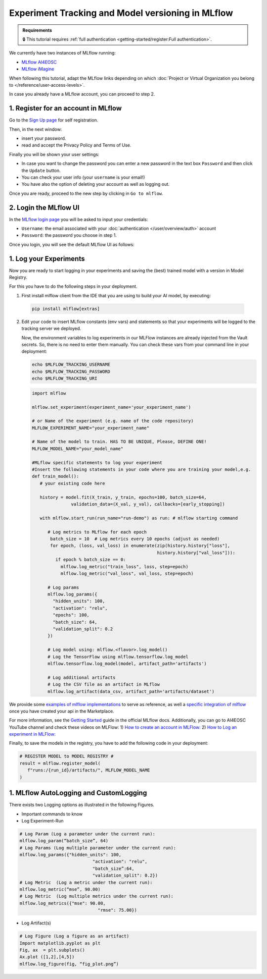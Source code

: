 Experiment Tracking and Model versioning in MLflow
==================================================

.. admonition:: Requirements
   :class: info

   🔒 This tutorial requires :ref:`full authentication <getting-started/register:Full authentication>`.

We currently have two instances of MLflow running:

* `MLflow AI4EOSC <https://mlflow.cloud.ai4eosc.eu>`__
* `MLflow iMagine <https://mlflow.cloud.imagine-ai.eu>`__

When following this tutorial, adapt the MLflow links depending on which
:doc:`Project or Virtual Organization you belong to </reference/user-access-levels>`.

In case you already have a MLflow account, you can proceed to step 2.


1. Register for an account in MLflow
-------------------------------------

Go to the `Sign Up page <https://mlflow.cloud.ai4eosc.eu/signup>`__ for self registration.

.. image:: /_static/images/mlflow/mlflow_self_registration.png
   :width: 500 px

Then, in the next window:

* insert your password.
* read and accept the Privacy Policy and Terms of Use.

Finally you will be shown your user settings:

* In case you want to change the password you can enter a new password in the text box
  ``Password`` and then click the ``Update`` button.
* You can check your user info (your ``username`` is your email!)
* You have also the option of deleting your account as well as logging out.

Once you are ready, proceed to the new step by clicking in ``Go to mlflow``.


2. Login the MLflow UI
----------------------

In the `MLflow login page <https://mlflow.cloud.ai4eosc.eu/signup>`__ you will be asked
to input your credentials:

* ``Username``: the email associated with your :doc:`authentication </user/overview/auth>`
  account
* ``Password``: the password you choose in step 1.

Once you login, you will see the default MLflow UI as follows:

.. image:: /_static/images/mlflow/mlflow_ui.png 
   :width: 1000 px


1. Log your Experiments
-----------------------

Now you are ready to start logging in your experiments and saving the (best)
trained model with a version in Model Registry.

For this you have to do the following steps in your deployment.

1. First install mlflow client from the IDE that you are using to build your AI model,
   by executing:

  .. code-block:: console

      pip install mlflow[extras]

2. Edit your code to insert MLflow constants (env vars) and statements so that your
   experiments will be logged to the tracking server we deployed.

   Now, the environment variables to log experiments in our MLFlow instances are already injected from the Vault secrets.
   So, there is no need to enter them manually.
   You can check these vars from your command line in your deployment:

   .. code-block:: console
      
      echo $MLFLOW_TRACKING_USERNAME
      echo $MLFLOW_TRACKING_PASSWORD
      echo $MLFLOW_TRACKING_URI

   .. code-block:: python

      import mlflow
      
      mlflow.set_experiment(experiment_name='your_experiment_name')
     
      # or Name of the experiment (e.g. name of the code repository)
      MLFLOW_EXPERIMENT_NAME="your_experiment_name"

      # Name of the model to train. HAS TO BE UNIQUE, Please, DEFINE ONE!
      MLFLOW_MODEL_NAME="your_model_name"

      #MLflow specific statements to log your experiment
      #Insert the following statements in your code where you are training your model,e.g.
      def train_model():
         # your existing code here

         history = model.fit(X_train, y_train, epochs=100, batch_size=64,
                     validation_data=(X_val, y_val), callbacks=[early_stopping])

         with mlflow.start_run(run_name="run-demo") as run: # mlflow starting command

            # Log metrics to MLflow for each epoch
             batch_size = 10  # Log metrics every 10 epochs (adjust as needed)
             for epoch, (loss, val_loss) in enumerate(zip(history.history["loss"],
                                                      history.history["val_loss"])):
               if epoch % batch_size == 0:
                 mlflow.log_metric("train_loss", loss, step=epoch)
                 mlflow.log_metric("val_loss", val_loss, step=epoch)

            # Log params
            mlflow.log_params({
              "hidden_units": 100,
              "activation": "relu",
              "epochs": 100,
              "batch_size": 64,
              "validation_split": 0.2
            })

            # Log model using: mlflow.<flavor>.log_model()
            # Log the TensorFlow using mlflow.tensorflow.log_model
            mlflow.tensorflow.log_model(model, artifact_path='artifacts')

            # Log additional artifacts
            # Log the CSV file as an artifact in MLflow
            mlflow.log_artifact(data_csv, artifact_path='artifacts/dataset')


We provide some `examples of mlflow implementations <https://codebase.helmholtz.cloud/m-team/ai/mlflow-tutorial/>`__
to serve as reference, as well a `specific integration of mlflow <https://codebase.helmholtz.cloud/m-team/ai/yolov8_api/-/tree/mlflow?ref_type=heads>`__ once you have created your api in the Marketplace.

For more information, see the `Getting Started <https://mlflow.org/docs/latest/getting-started/index.html>`__
guide in the official MLflow docs.
Additionally, you can go to AI4EOSC YouTube channel and check these videos on MLFlow: 
1) `How to create an account in MLFlow: <https://www.youtube.com/watch?v=LmjZgNprr00>`__
2) `How to Log an experiment in MLFlow: <https://www.youtube.com/watch?v=U1ttrdcd4VU&t=3s>`__

Finally, to save the models in the registry, you have to add the following code in your
deployment:

.. code-block:: python

   # REGISTER MODEL to MODEL REGISTRY #
   result = mlflow.register_model(
      f"runs:/{run_id}/artifacts/", MLFLOW_MODEL_NAME
   )

1. MLflow AutoLogging and CustomLogging
---------------------------------------

There exists two Logging options as illustrated in the following Figures.

.. image:: /_static/images/mlflow/mlflow_autolog_quickview.png
   :width: 1000 px

.. image:: /_static/images/mlflow/mlflow_custom_log_quickview.png
   :width: 1000 px

* Important commands to know
* Log Experiment-Run

.. code-block:: python

   # Log Param (Log a parameter under the current run): 
   mlflow.log_param(“batch_size”, 64)
   # Log Params (Log multiple parameter under the current run):    
   mlflow.log_params({"hidden_units": 100,
		               "activation": "relu",
		               "batch_size”:64,
		               "validation_split": 0.2})
   # Log Metric  (Log a metric under the current run): 
   mlflow.log_metric(“mse”, 90.00)
   # Log Metric  (Log multiple metrics under the current run): 
   mlflow.log_metrics({"mse": 90.00,
		                 "rmse": 75.00})

* Log Artifact(s)

.. code-block:: python

   # Log Figure (Log a figure as an artifact)
   Import matplotlib.pyplot as plt
   Fig, ax  = plt.subplots()
   Ax.plot ([1,2],[4,5])
   mlflow.log_figure(fig, “fig_plot.png”)
   